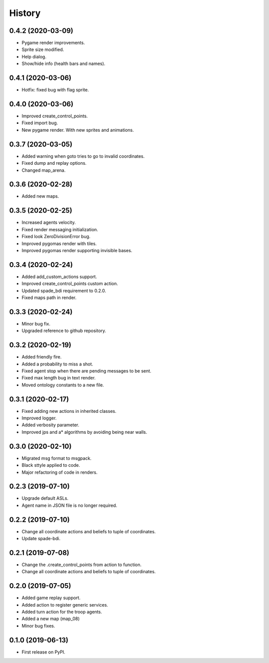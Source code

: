 =======
History
=======

0.4.2 (2020-03-09)
------------------

* Pygame render improvements.
* Sprite size modified.
* Help dialog.
* Show/hide info (health bars and names).

0.4.1 (2020-03-06)
------------------

* Hotfix: fixed bug with flag sprite.

0.4.0 (2020-03-06)
------------------

* Improved create_control_points.
* Fixed import bug.
* New pygame render. With new sprites and animations.

0.3.7 (2020-03-05)
------------------

* Added warning when goto tries to go to invalid coordinates.
* Fixed dump and replay options.
* Changed map_arena.

0.3.6 (2020-02-28)
------------------

* Added new maps.

0.3.5 (2020-02-25)
------------------

* Increased agents velocity.
* Fixed render messaging initialization.
* Fixed look ZeroDivisionError bug.
* Improved pygomas render with tiles.
* Improved pygomas render supporting invisible bases.

0.3.4 (2020-02-24)
------------------

* Added add_custom_actions support.
* Improved create_control_points custom action.
* Updated spade_bdi requirement to 0.2.0.
* Fixed maps path in render.

0.3.3 (2020-02-24)
------------------

* Minor bug fix.
* Upgraded reference to github repository.

0.3.2 (2020-02-19)
------------------

* Added friendly fire.
* Added a probability to miss a shot.
* Fixed agent stop when there are pending messages to be sent.
* Fixed max length bug in text render.
* Moved ontology constants to a new file.


0.3.1 (2020-02-17)
------------------

* Fixed adding new actions in inherited classes.
* Improved logger.
* Added verbosity parameter.
* Improved jps and a* algorithms by avoiding being near walls.


0.3.0 (2020-02-10)
------------------

* Migrated msg format to msgpack.
* Black sttyle applied to code.
* Major refactoring of code in renders.

0.2.3 (2019-07-10)
------------------

* Upgrade default ASLs.
* Agent name in JSON file is no longer required.

0.2.2 (2019-07-10)
------------------

* Change all coordinate actions and beliefs to tuple of coordinates.
* Update spade-bdi.

0.2.1 (2019-07-08)
------------------

* Change the .create_control_points from action to function.
* Change all coordinate actions and beliefs to tuple of coordinates.

0.2.0 (2019-07-05)
------------------

* Added game replay support.
* Added action to register generic services.
* Added turn action for the troop agents.
* Added a new map (map_08)
* Minor bug fixes.

0.1.0 (2019-06-13)
------------------

* First release on PyPI.
